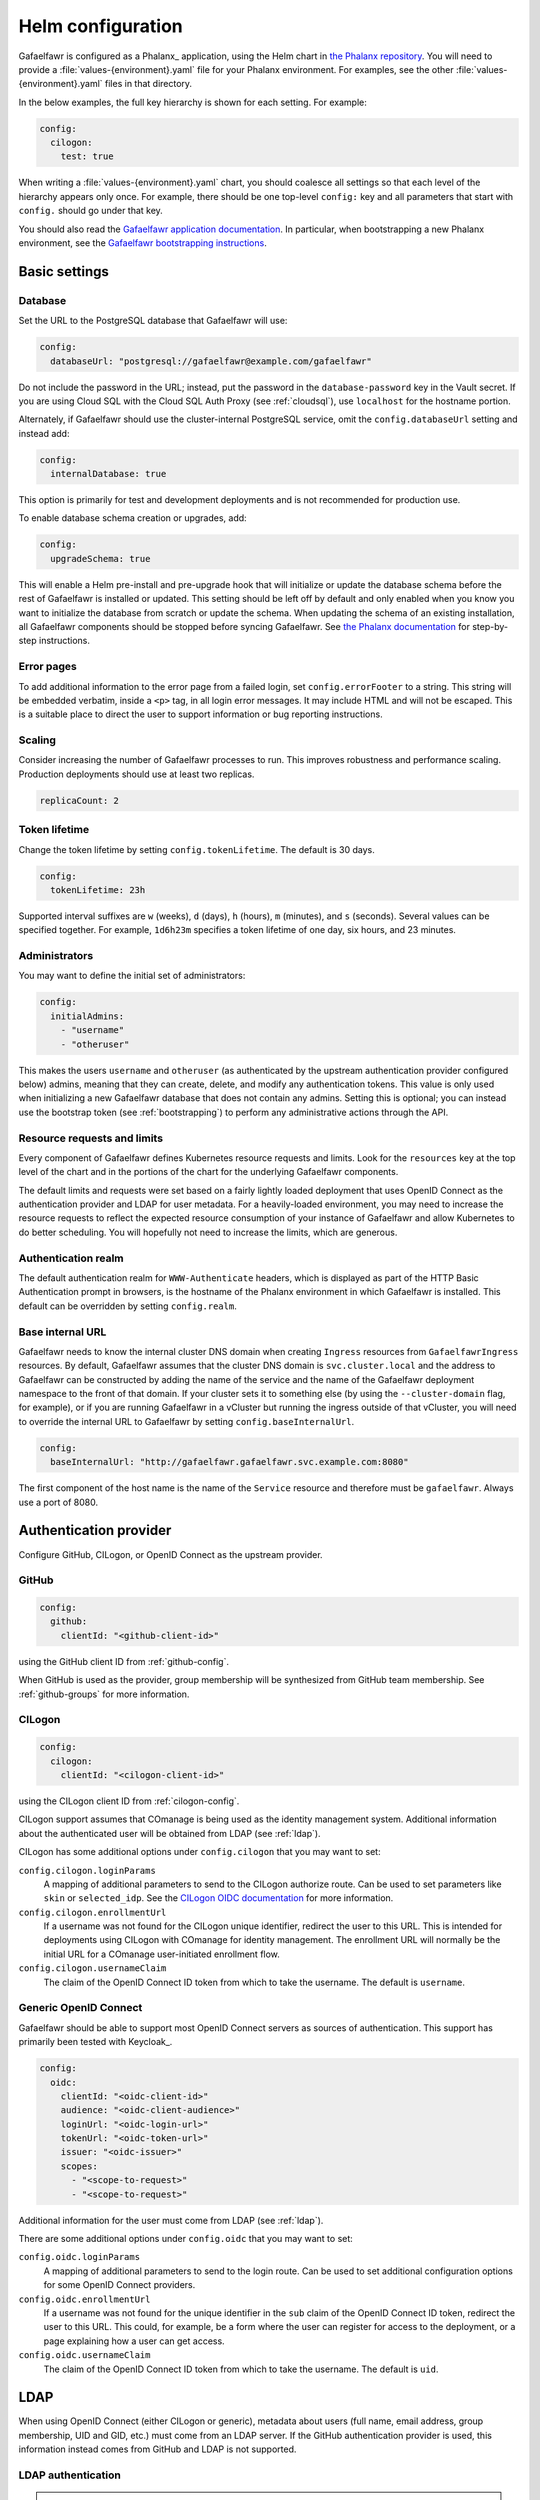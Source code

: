 .. _helm-settings:

##################
Helm configuration
##################

Gafaelfawr is configured as a Phalanx_ application, using the Helm chart in `the Phalanx repository <https://github.com/lsst-sqre/phalanx/tree/main/applications/gafaelfawr/>`__.
You will need to provide a :file:`values-{environment}.yaml` file for your Phalanx environment.
For examples, see the other :file:`values-{environment}.yaml` files in that directory.

In the below examples, the full key hierarchy is shown for each setting.
For example:

.. code-block:: yaml

   config:
     cilogon:
       test: true

When writing a :file:`values-{environment}.yaml` chart, you should coalesce all settings so that each level of the hierarchy appears only once.
For example, there should be one top-level ``config:`` key and all parameters that start with ``config.`` should go under that key.

You should also read the `Gafaelfawr application documentation <https://phalanx.lsst.io/applications/gafaelfawr/index.html>`__.
In particular, when bootstrapping a new Phalanx environment, see the `Gafaelfawr bootstrapping instructions <https://phalanx.lsst.io/applications/gafaelfawr/bootstrap.html>`__.

.. _basic-settings:

Basic settings
==============

Database
--------

Set the URL to the PostgreSQL database that Gafaelfawr will use:

.. code-block:: yaml

   config:
     databaseUrl: "postgresql://gafaelfawr@example.com/gafaelfawr"

Do not include the password in the URL; instead, put the password in the ``database-password`` key in the Vault secret.
If you are using Cloud SQL with the Cloud SQL Auth Proxy (see :ref:`cloudsql`), use ``localhost`` for the hostname portion.

Alternately, if Gafaelfawr should use the cluster-internal PostgreSQL service, omit the ``config.databaseUrl`` setting and instead add:

.. code-block:: yaml

   config:
     internalDatabase: true

This option is primarily for test and development deployments and is not recommended for production use.

To enable database schema creation or upgrades, add:

.. code-block:: yaml

   config:
     upgradeSchema: true

This will enable a Helm pre-install and pre-upgrade hook that will initialize or update the database schema before the rest of Gafaelfawr is installed or updated.
This setting should be left off by default and only enabled when you know you want to initialize the database from scratch or update the schema.
When updating the schema of an existing installation, all Gafaelfawr components should be stopped before syncing Gafaelfawr.
See `the Phalanx documentation <https://phalanx.lsst.io/applications/gafaelfawr/manage-schema.html>`__ for step-by-step instructions.

Error pages
-----------

To add additional information to the error page from a failed login, set ``config.errorFooter`` to a string.
This string will be embedded verbatim, inside a ``<p>`` tag, in all login error messages.
It may include HTML and will not be escaped.
This is a suitable place to direct the user to support information or bug reporting instructions.

Scaling
-------

Consider increasing the number of Gafaelfawr processes to run.
This improves robustness and performance scaling.
Production deployments should use at least two replicas.

.. code-block:: yaml

   replicaCount: 2

Token lifetime
--------------

Change the token lifetime by setting ``config.tokenLifetime``.
The default is 30 days.

.. code-block:: yaml

   config:
     tokenLifetime: 23h

Supported interval suffixes are ``w`` (weeks), ``d`` (days), ``h`` (hours), ``m`` (minutes), and ``s`` (seconds).
Several values can be specified together.
For example, ``1d6h23m`` specifies a token lifetime of one day, six hours, and 23 minutes.

Administrators
--------------

You may want to define the initial set of administrators:

.. code-block:: yaml

   config:
     initialAdmins:
       - "username"
       - "otheruser"

This makes the users ``username`` and ``otheruser`` (as authenticated by the upstream authentication provider configured below) admins, meaning that they can create, delete, and modify any authentication tokens.
This value is only used when initializing a new Gafaelfawr database that does not contain any admins.
Setting this is optional; you can instead use the bootstrap token (see :ref:`bootstrapping`) to perform any administrative actions through the API.

Resource requests and limits
----------------------------

Every component of Gafaelfawr defines Kubernetes resource requests and limits.
Look for the ``resources`` key at the top level of the chart and in the portions of the chart for the underlying Gafaelfawr components.

The default limits and requests were set based on a fairly lightly loaded deployment that uses OpenID Connect as the authentication provider and LDAP for user metadata.
For a heavily-loaded environment, you may need to increase the resource requests to reflect the expected resource consumption of your instance of Gafaelfawr and allow Kubernetes to do better scheduling.
You will hopefully not need to increase the limits, which are generous.

Authentication realm
--------------------

The default authentication realm for ``WWW-Authenticate`` headers, which is displayed as part of the HTTP Basic Authentication prompt in browsers, is the hostname of the Phalanx environment in which Gafaelfawr is installed.
This default can be overridden by setting ``config.realm``.

Base internal URL
-----------------

Gafaelfawr needs to know the internal cluster DNS domain when creating ``Ingress`` resources from ``GafaelfawrIngress`` resources.
By default, Gafaelfawr assumes that the cluster DNS domain is ``svc.cluster.local`` and the address to Gafaelfawr can be constructed by adding the name of the service and the name of the Gafaelfawr deployment namespace to the front of that domain.
If your cluster sets it to something else (by using the ``--cluster-domain`` flag, for example), or if you are running Gafaelfawr in a vCluster but running the ingress outside of that vCluster, you will need to override the internal URL to Gafaelfawr by setting ``config.baseInternalUrl``.

.. code-block:: yaml

   config:
     baseInternalUrl: "http://gafaelfawr.gafaelfawr.svc.example.com:8080"

The first component of the host name is the name of the ``Service`` resource and therefore must be ``gafaelfawr``.
Always use a port of 8080.

.. _providers:

Authentication provider
=======================

Configure GitHub, CILogon, or OpenID Connect as the upstream provider.

GitHub
------

.. code-block:: yaml

   config:
     github:
       clientId: "<github-client-id>"

using the GitHub client ID from :ref:`github-config`.

When GitHub is used as the provider, group membership will be synthesized from GitHub team membership.
See :ref:`github-groups` for more information.

CILogon
-------

.. code-block:: yaml

   config:
     cilogon:
       clientId: "<cilogon-client-id>"

using the CILogon client ID from :ref:`cilogon-config`.

CILogon support assumes that COmanage is being used as the identity management system.
Additional information about the authenticated user will be obtained from LDAP (see :ref:`ldap`).

CILogon has some additional options under ``config.cilogon`` that you may want to set:

``config.cilogon.loginParams``
    A mapping of additional parameters to send to the CILogon authorize route.
    Can be used to set parameters like ``skin`` or ``selected_idp``.
    See the `CILogon OIDC documentation <https://www.cilogon.org/oidc>`__ for more information.

``config.cilogon.enrollmentUrl``
    If a username was not found for the CILogon unique identifier, redirect the user to this URL.
    This is intended for deployments using CILogon with COmanage for identity management.
    The enrollment URL will normally be the initial URL for a COmanage user-initiated enrollment flow.

``config.cilogon.usernameClaim``
    The claim of the OpenID Connect ID token from which to take the username.
    The default is ``username``.

Generic OpenID Connect
----------------------

Gafaelfawr should be able to support most OpenID Connect servers as sources of authentication.
This support has primarily been tested with Keycloak_.

.. code-block:: yaml

   config:
     oidc:
       clientId: "<oidc-client-id>"
       audience: "<oidc-client-audience>"
       loginUrl: "<oidc-login-url>"
       tokenUrl: "<oidc-token-url>"
       issuer: "<oidc-issuer>"
       scopes:
         - "<scope-to-request>"
         - "<scope-to-request>"

Additional information for the user must come from LDAP (see :ref:`ldap`).

There are some additional options under ``config.oidc`` that you may want to set:

``config.oidc.loginParams``
    A mapping of additional parameters to send to the login route.
    Can be used to set additional configuration options for some OpenID Connect providers.

``config.oidc.enrollmentUrl``
    If a username was not found for the unique identifier in the ``sub`` claim of the OpenID Connect ID token, redirect the user to this URL.
    This could, for example, be a form where the user can register for access to the deployment, or a page explaining how a user can get access.

``config.oidc.usernameClaim``
    The claim of the OpenID Connect ID token from which to take the username.
    The default is ``uid``.

.. _ldap:

LDAP
====

When using OpenID Connect (either CILogon or generic), metadata about users (full name, email address, group membership, UID and GID, etc.) must come from an LDAP server.
If the GitHub authentication provider is used, this information instead comes from GitHub and LDAP is not supported.

LDAP authentication
-------------------

.. note::

   This section describes how the Gafaelfawr service itself authenticates to the LDAP server.
   Users are never authenticated using LDAP.
   User authentication always uses OpenID Connect or GitHub.

Gafaelfawr supports anonymous binds, simple binds (username and password), or Kerberos GSSAPI binds.

To use anonymous binds (the default), just specify the URL of the LDAP server with no additional bind configuration.

.. code-block:: yaml

   config:
     ldap:
       url: "ldaps://<ldap-server>"

To use simple binds, also specify the DN of the user to bind as.
If this is set, ``ldap-password`` must be set in the Gafaelfawr Vault secret to the password to use with the simple bind.

.. code-block:: yaml

   config:
     ldap:
       url: "ldaps://<ldap-server>"
       userDn: "<bind-dn-of-user>"

To use Kerberos GSSAPI binds, provide a ``krb5.conf`` file that contains the necessary information to connect to your Kerberos server.
Normally at least ``default_realm`` should be set.
Including a full copy of your standard ``/etc/krb5.conf`` file should work.
If this is set, ``ldap-keytab`` must be set in the Gafaelfawr Vault secret to the contents of a Kerberos keytab file to use for authentication to the LDAP server.

.. code-block:: yaml

   config:
     ldap:
       url: "ldaps://<ldap-server>"
       kerberosConfig: |
         [libdefaults]
           default_realm = EXAMPLE.ORG

         [realms]
           EXAMPLE.ORG = {
             kdc = kerberos.example.org
             kdc = kerberos-1.example.org
             kdc = kerberos-2.example.org
             default_domain = example.org
           }

.. _ldap-groups:

LDAP groups
-----------

Gafaelfawr must be told what the base DN of the group tree in LDAP is so that it can find a user's group membership.

.. code-block:: yaml

   config:
     ldap:
       groupBaseDn: "<base-dn-for-search>"

You may need to set the following additional options under ``config.ldap`` depending on your LDAP schema:

By default, the GID number of the group is taken from the ``gidNumber`` attribute of the group.
If :ref:`Firestore support <firestore>` is enabled, the GIDs in LDAP are ignored and Gafaelfawr allocates GIDs from Firestore instead.

``config.ldap.groupObjectClass``
    The object class from which group information should be looked up.
    Default: ``posixGroup``.

``config.ldap.groupMemberAttr``
    The member attribute of that object class.
    The values must match the username returned in the token from the OpenID Connect authentication server, or (if ``config.ldap.groupSearchByDn`` is set) the user DN formed from that username and the configuration options described in :ref:`ldap-user`.
    Default: ``member``.

``config.ldap.groupSearchByDn``
    By default, Gafaelfawr searches the ``config.ldap.groupMemberAttr`` attribute for the user's DN (formed by combining the username with ``config.ldap.userSearchAttr`` (as the attribute name for the first DN component containing the username) and ``config.ldap.userBaseDn`` (for the rest of the DN).
    This is the configuration used by most LDAP servers.
    If this option is set to false, the group tree is searched for the bare username instead.

``config.ldap.addUserGroup``
    If set to true, add an additional group to the user's group membership with a name equal to their username and a GID equal to their UID (provided they have a UID; if not, no group is added).
    Use this in environments with user private groups that do not appear in LDAP.
    In order to safely use this option, the GIDs of regular groups must be disjoint from user UIDs so that the user's UID can safely be used as the GID of this synthetic group.
    Default: false.

The name of each group will be taken from the ``cn`` attribute and the GID will be taken from the ``gidNumber`` attribute.

.. _ldap-user:

LDAP user information
---------------------

For any authentication mechanism other than GitHub, Gafaelfawr looks up the user's name, email, and, optionally, the numeric UID and GID in LDAP.
Name and email are optional and allowed to be missing.
To do this, Gafaelfawr must be told the base DN of the user tree in LDAP:

.. code-block:: yaml

   config:
     ldap:
       userBaseDn: "<base-dn-for-search>"

By default, this will get the name from the ``displayName`` attribute, the email (from the ``mail`` attribute, the UID from the ``uidNumber`` attribute, and the primary GID from the ``gidNumber`` attribute.
These attribute names be overridden; see below.
If any have multiple values, the first one will be used.

If this GID does not match the GID of any of the user's groups, the corresponding group will be looked up in LDAP by GID and added to the user's group list.
This handles LDAP configurations where only supplemental group memberships are recorded in LDAP, and the primary group membership is recorded only via the user's GID.

If ``config.ldap.gidAttr`` is set to null or the primary GID is missing from LDAP, but user private groups is enabled with ``addUserGroup: true``, the primary GID will be set to the same as the UID.
This is the same as the GID of the synthetic user private group.
Otherwise, the primary GID will be left unset, which may break applications that require a primary GID.

If :ref:`Firestore support <firestore>` is enabled, the UID and GID in LDAP are ignored and Gafaelfawr allocates UIDs and GIDs from Firestore instead.

You may need to set the following additional options under ``config.ldap`` depending on your LDAP schema:

``config.ldap.emailAttr``
    The attribute from which to get the user's email address.
    Set to null to not look up email addresses.
    Default: ``mail``.

``config.ldap.gidAttr``
    The attribute holding the user's primary GID number.
    Set to null to not look up primary GID numbers from LDAP, although be aware that some services may require a primary GID.
    This attribute is only used if :ref:`Firestore <firestore>` is not used for UID and GID assignment and ``config.ldap.addUserGroup`` is not set.
    Default: ``gidNumber``.

``config.ldap.nameAttr``
    The attribute from which to get the user's full name.
    This attribute should hold the whole name that should be used, not just a surname or family name (which are not universally valid concepts anyway).
    Set to null to not look up full names.
    Default: ``displayName``.

``config.ldap.uidAttr``
    The attribute holding the user's UID number.
    This can be set to null if UIDs should instead come from :ref:`Firestore <firestore>`.
    Default: ``uidNumber``.

``config.ldap.userSearchAttr``
    The attribute holding the username, used to find the user's entry.
    If ``config.ldap.groupSearchByDn`` is true (the default), this should also be the attribute used to construct the user DN.
    Default: ``uid``.

.. _firestore:

Firestore UID/GID assignment
============================

Gafaelfawr can manage UID and GID assignment internally, using `Google Firestore <https://cloud.google.com/firestore>`__ as the storage mechanism.
:ref:`Cloud SQL <cloudsql>` must also be enabled.
The same service account used for Cloud SQL must have read/write permissions to Firestore.

When this support is enabled, Gafaelfawr ignores any UID and GID information from GitHub or LDAP, and instead assigns UIDs and GIDs to users and groups by name the first time that a given username or group name is seen.
UIDs and GIDs are never reused.
They are assigned from the ranges documented in :dmtn:`225`.

To enable use of Firestore for UID/GID assignment, add the following configuration:

.. code-block:: yaml

   config:
     firestore:
       project: "<google-project-id>"

Set ``<google-project-id>`` to the name of the Google project for the Firestore data store.
(Best practice is to make a dedicated project solely for Firestore, since there can only be one Firestore instance per Google project.)

.. _scopes:

Scopes
======

Gafaelfawr takes group information from the upstream authentication provider or from LDAP and maps it to scopes.
Scopes are then used to restrict access to protected services (see :ref:`ingress`).

For a list of scopes used by the Rubin Science Platform, which may also be useful as an example for other deployments, see :dmtn:`235`.

The list of scopes is configured via ``config.knownScopes``, which is an object mapping scope names to human-readable descriptions.
Every scope that you want to use must be listed in ``config.knownScopes``.
The default includes:

.. code-block:: yaml

   config:
     knownScopes:
       "admin:token": "Can create and modify tokens for any user"
       "user:token": "Can create and modify user tokens"

which are used internally by Gafaelfawr, plus the scopes that are used by the Rubin Science Platform.
You can add additional scopes by adding more key/value pairs to the ``config.knownScopes`` object in ``values-<environment>.yaml``.

Once the scopes are configured, you will need to set up a mapping from groups to scope names using the ``groupMapping`` setting.
This is a dictionary of scope names to lists of groups that provide that scope.

The group can be given in one of two ways: either a simple string giving the name of the group (used for CILogon and OpenID Connect authentication providers), or the GitHub organization and team specified with the following syntax:

.. code-block:: yaml

   github:
     organization: "lsst-sqre"
     team: "friends"

Both ``organization`` and ``team`` must be given.
It is not possible to do access control based only on organizational membership.

The value of ``organization`` must be the ``login`` attribute of the organization, and the value of ``team`` must be the ``slug`` attribute of the team.
(Generally the latter is the name of the team converted to lowercase with spaces and other special characters replaced with ``-``.)

A complete setting for GitHub might look something like this:

.. code-block:: yaml

   config:
     groupMapping:
       "admin:token":
         - github:
             organization: "lsst-sqre"
             team: "square"
       "exec:notebook":
         - github:
             organization: "lsst-sqre"
             team: "square"
         - github:
             organization: "lsst-sqre"
             team: "friends"
       "exec:portal":
         - github:
             organization: "lsst-sqre"
             team: "square"
         - github:
             organization: "lsst-sqre"
             team: "friends"
       "read:tap":
         - github:
             organization: "lsst-sqre"
             team: "square"
         - github:
             organization: "lsst-sqre"
             team: "friends"

Be aware that Gafaelfawr will convert these organization and team pairs to group names internally, and applications will see only the converted group names.
See :ref:`github-groups` for more information.

When CILogon or generic OpenID Connect are used as the providers, the group information comes from LDAP.
That group membership will then be used to determine scopes via the ``groupMapping`` configuration.
For those authentication providers, the group names are simple strings.
For example, suppose the Gafaelfawr configuration reads:

.. code-block:: yaml

   config:
     groupMapping:
       "exec:admin": ["foo", "bar"]

A user who is a member of the ``bar`` and ``other`` groups will have the ``exec:admin`` scope added to their token when it is issued.

Regardless of the ``config.groupMapping`` configuration, the ``user:token`` scope will be automatically added to the session token of any user authenticating via OpenID Connect or GitHub.
The ``admin:token`` scope will be automatically added to any user marked as an admin in Gafaelfawr.

Quotas
======

Gafaelfawr supports calculating user quotas based on group membership and providing quota information through its API.
These quotas are not enforced by Gafaelfawr.

To configure quotas, set a base quota for all users, and then optionally add additional quota for members of specific groups.
Here is an example:

.. code-block:: yaml

   config:
     quota:
       default:
         api:
           datalinker: 1000
         notebook:
           cpu: 2.0
           memory: 4.0
       groups:
         g_developers:
           notebook:
             cpu: 8.0
             memory: 4.0

API quotas are in requests per 15 minutes.
Notebook quotas are in CPU equivalents and GiB of memory.

The above example sets an API quota for the ``datalinker`` service of 1000 requests per 15 minutes, and a default quota for user notebooks of 2.0 CPU equivalents and 4.0GiB of memory.
Users who are members of the ``g_developers`` group get an additional 4.0GiB of memory for their notebooks.

The keys for API quotas are names of services.
This is the same name the service should use in the ``config.service`` key of a ``GafaelfawrIngress`` resource (see :ref:`ingress`).
If a service name has no corresponding quota setting, access to that service will be unrestricted.

All group stanzas matching the group membership of a user are added to the ``default`` quota, and the results are reported as the quota for that user by the user information API.

Members of specific groups cannot be granted unrestricted access to an API service since a missing key for a service instead means that this group contributes no additional quota for that service.
Instead, grant effectively unlimited access by granting a very large quota number.

Redis storage
=============

For any Gafaelfawr deployment other than a test instance, you will want to configure persistent storage for Redis.
Otherwise, each upgrade of Gafaelfawr's Redis component will invalidate all of the tokens.

By default, the Gafaelfawr Helm chart uses auto-provisioning to create a ``PersistentVolumeClaim`` with the default storage class, requesting 1GiB of storage with the ``ReadWriteOnce`` access mode.
If this is suitable for your deployment, you can leave the configuration as is.
Otherwise, you can adjust the size (you probably won't need to make it larger; Gafaelfawr's storage needs are modest), storage class, or access mode by setting ``redis.persistence.size``, ``redis.persistence.storageClass``, and ``redis.persistence.accessMode``.

If you instead want to manage the persistent volume directly rather than using auto-provisioning, use a configuration such as:

.. code-block:: yaml

   redis:
     persistence:
       volumeClaimName: "gafaelfawr-pvc"

to point to an existing ``PersistentVolumeClaim``.
You can then create that ``PersistentVolumeClaim`` and its associated ``PersistentVolume`` via any mechanism you choose, and the volume pointed to by that claim will be mounted as the Redis volume.
Gafaelfawr uses the standard Redis Docker image, so the volume must be writable by UID 999, GID 999 (which the ``StatefulSet`` will attempt to ensure using the Kubernetes ``fsGroup`` setting).

Finally, if you do have a test installation where you don't mind invalidating all tokens whenever Redis is restarted, you can use:

.. code-block:: yaml

   redis:
     persistence:
       enabled: false

This will use an ephemeral ``emptyDir`` volume for Redis storage.

.. _cloudsql:

Cloud SQL
=========

If the PostgreSQL database that Gafaelfawr should use is a Google Cloud SQL database, Gafaelfawr supports using the Cloud SQL Auth Proxy via Workload Identity.

First, follow the `normal setup instructions for Cloud SQL Auth Proxy using Workload Identity <https://cloud.google.com/sql/docs/postgres/connect-kubernetes-engine>`__.
You do not need to create the Kubernetes service account; two service accounts will be created by the Gafaelfawr Helm chart.
The names of those service accounts are ``gafaelfawr`` and ``gafaelfawr-operator``, both in Gafaelfawr's Kubernetes namespace (by default, ``gafaelfawr``).

Then, once you have the name of the Google service account for the Cloud SQL Auth Proxy (created in the above instructions), enable the Cloud SQL Auth Proxy sidecar in the Gafaelfawr Helm chart.
An example configuration:

.. code-block:: yaml

   cloudsql:
     enabled: true
     instanceConnectionName: "dev-7696:us-central1:dev-e9e11de2"
     serviceAccount: "gafaelfawr@dev-7696.iam.gserviceaccount.com"

Replace ``instanceConnectionName`` and ``serviceAccount`` with the values for your environment.
You will still need to set ``config.databaseUrl`` and the ``database-password`` key in the Vault secret with appropriate values, but use ``localhost`` for the hostname in ``config.databaseUrl``.

As mentioned in the Google documentation, the Cloud SQL Auth Proxy does not support IAM authentication to the database, only password authentication, and IAM authentication is not recommended for connection pools for long-lived processes.
Gafaelfawr therefore doesn't support IAM authentication to the database.

.. _helm-proxies:

Logging and proxies
===================

The default logging level of Gafaelfawr is ``info``, which will log a message for every action it takes.
To change this, set ``config.logLevel``:

.. code-block:: yaml

   config:
     logLevel: "warning"

Valid values are ``debug`` (to increase the logging), ``info`` (the default), ``warning``, or ``error``.
These values can be specified in any case.

Gafaelfawr is deployed behind a proxy server.
In order to accurately log the IP address of the client, instead of the IP address of the proxy server, it must know what IP ranges correspond to possible proxy servers rather than clients.
Set this with ``config.proxies``:

.. code-block:: yaml

   config:
     proxies:
       - "192.0.2.0/24"

If not set, defaults to the `RFC 1918 private address spaces <https://datatracker.ietf.org/doc/html/rfc1918>`__.
See :ref:`client-ips` for more details.

Alerts, metrics, and tracing
============================

.. _config-metrics:

Metrics
-------

Gafaelfawr can export events and metrics to Sasquatch_, the metrics system for Rubin Observatory.
Metrics reporting is disabled by default.
To enable it, set ``config.metrics.enabled`` to true:

.. code-block:: yaml

   config:
     metrics:
       enabled: true

Gafaelfawr will then use the Kafka user ``gafaelfawr`` to authenticate to Kafka and push various events.
For a list of all of the events Gafaelfawr exports, see :doc:`metrics`.

There are some additional configuration settings, which normally will not need to be changed:

``config.metrics.application``
    Name of the application under which to log metrics.
    Default: ``gafaelfawr``

``config.metrics.events.topicPrefix``
    The prefix for events topics.
    Generally the only reason to change this is if you're experimenting with new events in a development environment.
    Default: ``lsst.square.metrics.events``

``config.metrics.schemaManager.registryUrl``
    URL to the Confluent-compatible Kafka schema registry, used to register the schemas for events during startup.
    Default: Use the Sasquatch schema registry in the local cluster.

``config.metrics.schemaManager.suffix``
    Suffix to add to all registered subjects.
    This avoids conflicts with existing registered schemas and may be useful when experimenting with possible event schema changes that are not backwards-compatible.
    Default: no suffix

.. _slack-alerts:

Slack alerts
------------

Gafaelfawr can optionally report uncaught exceptions to Slack.
To enable this, set ``config.slackAlerts``:

.. code-block:: yaml

   config:
     slackAlerts: true

You will also have to set the ``slack-webhook`` key in the Gafaelfawr secret to the URL of the incoming webhook to use to post these alerts.

Sentry
------

Gafaelfawr can optionally report uncaught exceptions, traces, and performance information to Sentry_.
To enable this, set ``config.enableSentry``:

.. code-block:: yaml

   config:
     enableSentry: true

You will also have to set the ``sentry-dsn`` key in the Gafaelfawr secret to the URL to which the telemetry will be sent.

Maintenance
===========

Timing
------

Gafaelfawr uses two Kubernetes ``CronJob`` resources to perform periodic maintenance and consistency checks on its data stores.

The maintenance job records history and deletes active entries for expired tokens, and truncates history tables as needed.
By default, it is run hourly at five minutes past the hour.
Its schedule can be set with ``config.maintenance.maintenanceSchedule`` (a `cron schedule expression`_).

The audit job looks for data inconsistencies and reports them to Slack.
:ref:`Slack alerts <slack-alerts>` must be configured.
By default, it runs once a day at 03:00 in the time zone of the Kubernetes cluster.
Its schedule can be set with ``config.maintenance.auditSchedule`` (a `cron schedule expression`_).

.. _cron schedule expression: https://kubernetes.io/docs/concepts/workloads/controllers/cron-jobs/#schedule-syntax

Time limits
-----------

By default, Gafaelfawr allows its maintenance and audit jobs five minutes to run, and cleans up any completed jobs older than one day.
Kubernetes also deletes completed and failed jobs as necessary to maintain a cap on the number retained, which normally overrides the cleanup timing for the maintenance job that runs hourly.

To change the time limit for maintenance jobs (if, for instance, you have a huge user database or your database is very slow), set ``config.maintenance.deadlineSeconds`` to the length of time jobs are allowed to run for.
To change the retention time for completed jobs, set ``config.maintenance.cleanupSeconds`` to the maximum lifetime of a completed job.

.. _helm-oidc-server:

OpenID Connect server
=====================

Gafaelfawr can act as an OpenID Connect identity provider for relying parties inside the Kubernetes cluster.
To enable this, set ``config.oidcServer.enabled`` to true.
If this is set, ``oidc-server-secrets`` and ``signing-key`` must be set in the Gafaelfawr Vault secret.

Gafaelfawr can provide an OpenID Connect ID token claim listing the data releases to which the user has access.
To do so, it must be configured with a mapping of group names to data releases to which membership in that group grants access.
This is done via the ``config.oidcServer.dataRightsMapping`` setting.
For example:

.. code-block:: yaml

   config:
     oidcServer:
       dataRightsMapping:
         g_users:
           - "dp0.1"
           - "dp0.2"
           - "dp0.3"
         g_preview:
           - "dp0.1"

This configuration indicates members of the ``g_preview`` group have access to the ``dp0.1`` release and members of the ``g_users`` group have access to all of ``dp0.1``, ``dp0.2``, and ``dp0.3``.
Users have access to the union of data releases across all of their group memberships.

See :ref:`openid-connect` for more information.
See :dmtn:`253` for how this OpenID Connect support can be used by International Data Access Centers.

The following additional options customize the behavior of the OpenID Connect server:

``config.oidcServer.issuer``
    The issuer identity (the ``iss`` claim in JWTs).
    Default: The base URL of the Phalanx environment.

``config.oidcServer.keyId``
    The key ID of the signing key (the ``kid`` claim in JWTs).
    Default: ``gafaelfawr``
